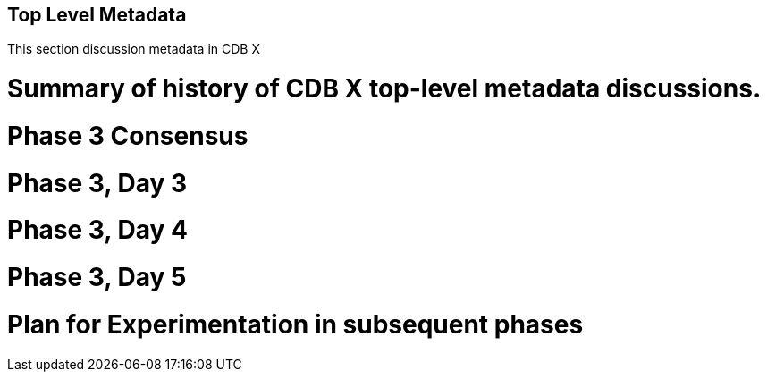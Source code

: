[[metadata]]

:figure-caption: Figure ATTPh3 -
:figure-num: 0

== Top Level Metadata

This section discussion metadata in CDB X

= Summary of history of CDB X top-level metadata discussions.

= Phase 3 Consensus

= Phase 3, Day 3

= Phase 3, Day 4

= Phase 3, Day 5

= Plan for Experimentation in subsequent phases
